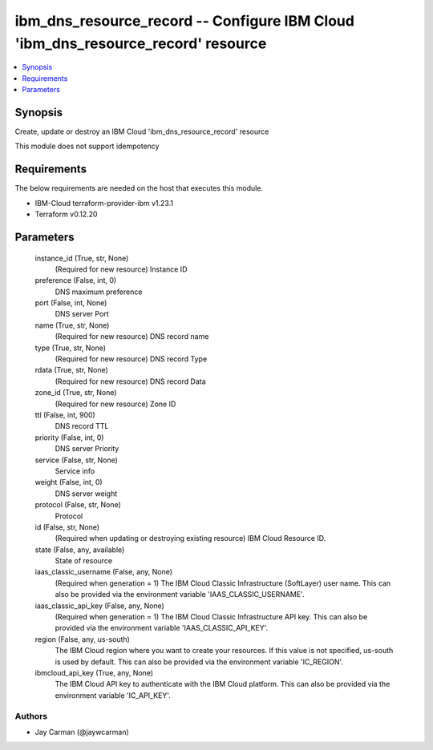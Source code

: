 
ibm_dns_resource_record -- Configure IBM Cloud 'ibm_dns_resource_record' resource
=================================================================================

.. contents::
   :local:
   :depth: 1


Synopsis
--------

Create, update or destroy an IBM Cloud 'ibm_dns_resource_record' resource

This module does not support idempotency



Requirements
------------
The below requirements are needed on the host that executes this module.

- IBM-Cloud terraform-provider-ibm v1.23.1
- Terraform v0.12.20



Parameters
----------

  instance_id (True, str, None)
    (Required for new resource) Instance ID


  preference (False, int, 0)
    DNS maximum preference


  port (False, int, None)
    DNS server Port


  name (True, str, None)
    (Required for new resource) DNS record name


  type (True, str, None)
    (Required for new resource) DNS record Type


  rdata (True, str, None)
    (Required for new resource) DNS record Data


  zone_id (True, str, None)
    (Required for new resource) Zone ID


  ttl (False, int, 900)
    DNS record TTL


  priority (False, int, 0)
    DNS server Priority


  service (False, str, None)
    Service info


  weight (False, int, 0)
    DNS server weight


  protocol (False, str, None)
    Protocol


  id (False, str, None)
    (Required when updating or destroying existing resource) IBM Cloud Resource ID.


  state (False, any, available)
    State of resource


  iaas_classic_username (False, any, None)
    (Required when generation = 1) The IBM Cloud Classic Infrastructure (SoftLayer) user name. This can also be provided via the environment variable 'IAAS_CLASSIC_USERNAME'.


  iaas_classic_api_key (False, any, None)
    (Required when generation = 1) The IBM Cloud Classic Infrastructure API key. This can also be provided via the environment variable 'IAAS_CLASSIC_API_KEY'.


  region (False, any, us-south)
    The IBM Cloud region where you want to create your resources. If this value is not specified, us-south is used by default. This can also be provided via the environment variable 'IC_REGION'.


  ibmcloud_api_key (True, any, None)
    The IBM Cloud API key to authenticate with the IBM Cloud platform. This can also be provided via the environment variable 'IC_API_KEY'.













Authors
~~~~~~~

- Jay Carman (@jaywcarman)

